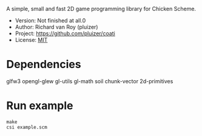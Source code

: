 A simple, small and fast 2D game programming library for Chicken Scheme.
- Version: Not finished at all.0
- Author: Richard van Roy (pluizer)
- Project: [[https://github.com/pluizer/coati]]
- License: [[http://opensource.org/licenses/MIT][MIT]]

* Dependencies

glfw3
opengl-glew
gl-utils
gl-math
soil
chunk-vector
2d-primitives

* Run example

: make
: csi example.scm
